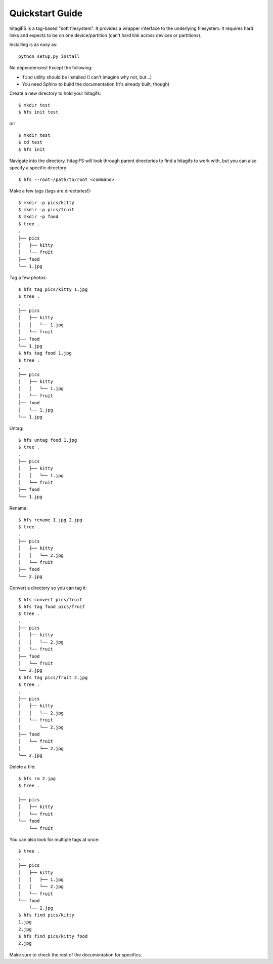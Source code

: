 Quickstart Guide
================

hitagiFS is a tag-based "soft filesystem".  It provides a wrapper interface to
the underlying filesystem.  It requires hard links and expects to be on one
device/partition (can't hard link across devices or partitions).

Installing is as easy as::

    python setup.py install

No dependencies! Except the following:

* ``find`` utility should be installed (I can't imagine why not, but...)
* You need Sphinx to build the documentation (It's already built, though)

Create a new directory to hold your hitagifs::

    $ mkdir test
    $ hfs init test

or::

    $ mkdir test
    $ cd test
    $ hfs init

Navigate into the directory.  hitagiFS will look through parent directories to
find a hitagifs to work with, but you can also specify a specific directory::


    $ hfs --root=/path/to/root <command>

Make a few tags (tags are directories!)::

    $ mkdir -p pics/kitty
    $ mkdir -p pics/fruit
    $ mkdir -p food
    $ tree .
    .
    ├── pics
    │   ├── kitty
    │   └── fruit
    ├── food
    └── 1.jpg

Tag a few photos::

    $ hfs tag pics/kitty 1.jpg
    $ tree .
    .
    ├── pics
    │   ├── kitty
    │   │   └── 1.jpg
    │   └── fruit
    ├── food
    └── 1.jpg
    $ hfs tag food 1.jpg
    $ tree .
    .
    ├── pics
    │   ├── kitty
    │   │   └── 1.jpg
    │   └── fruit
    ├── food
    │   └── 1.jpg
    └── 1.jpg

Untag::

    $ hfs untag food 1.jpg
    $ tree .
    .
    ├── pics
    │   ├── kitty
    │   │   └── 1.jpg
    │   └── fruit
    ├── food
    └── 1.jpg

Rename::

    $ hfs rename 1.jpg 2.jpg
    $ tree .
    .
    ├── pics
    │   ├── kitty
    │   │   └── 2.jpg
    │   └── fruit
    ├── food
    └── 2.jpg

Convert a directory so you can tag it::

    $ hfs convert pics/fruit
    $ hfs tag food pics/fruit
    $ tree .
    .
    ├── pics
    │   ├── kitty
    │   │   └── 2.jpg
    │   └── fruit
    ├── food
    │   └── fruit
    └── 2.jpg
    $ hfs tag pics/fruit 2.jpg
    $ tree .
    .
    ├── pics
    │   ├── kitty
    │   │   └── 2.jpg
    │   └── fruit
    │       └── 2.jpg
    ├── food
    │   └── fruit
    │       └── 2.jpg
    └── 2.jpg

Delete a file::

    $ hfs rm 2.jpg
    $ tree .
    .
    ├── pics
    │   ├── kitty
    │   └── fruit
    └── food
        └── fruit

You can also look for multiple tags at once::

    $ tree .
    .
    ├── pics
    │   ├── kitty
    │   │   ├── 1.jpg
    │   │   └── 2.jpg
    │   └── fruit
    └── food
        └── 2.jpg
    $ hfs find pics/kitty
    1.jpg
    2.jpg
    $ hfs find pics/kitty food
    2.jpg

Make sure to check the rest of the documentation for specifics.
